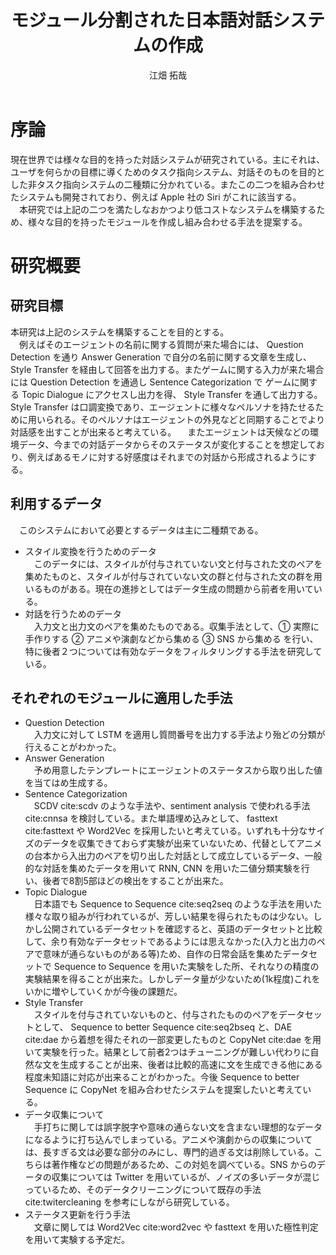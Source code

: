 #+TITLE: モジュール分割された日本語対話システムの作成
#+SUBTITLE: 
#+AUTHOR: 江畑 拓哉
# This is a Bibtex reference
#+OPTIONS: ':nil *:t -:t ::t <:t H:3 \n:nil arch:headline ^:nil
#+OPTIONS: author:t broken-links:nil c:nil creator:nil
#+OPTIONS: d:(not "LOGBOOK") date:nil e:nil email:nil f:t inline:t num:t
#+OPTIONS: p:nil pri:nil prop:nil stat:t tags:t tasks:t tex:t
#+OPTIONS: timestamp:nil title:t toc:nil todo:t |:t
#+LANGUAGE: ja
#+SELECT_TAGS: export
#+EXCLUDE_TAGS: noexport
#+CREATOR: Emacs 26.1 (Org mode 9.1.4)
#+LATEX_CLASS: skn
#+LATEX_CLASS_OPTIONS: 
#+LaTeX_CLASS_OPTIONS:
#+LATEX_HEADER:  \addbibresource{reference.bib}
#+DESCRIPTION:
#+KEYWORDS:
#+STARTUP: indent overview inlineimages

#+LATEX: \maketitle
#+LATEX: \pagestyle{empty}

* 序論
  現在世界では様々な目的を持った対話システムが研究されている。主にそれは、ユーザを何らかの目標に導くためのタスク指向システム、対話そのものを目的とした非タスク指向システムの二種類に分かれている。またこの二つを組み合わせたシステムも開発されており、例えば Apple 社の Siri がこれに該当する。\\
  　本研究では上記の二つを満たしなおかつより低コストなシステムを構築するため、様々な目的を持ったモジュールを作成し組み合わせる手法を提案する。
* 研究概要
** 研究目標
   #+CAPTION: システム概図
   #+NAME: fig:label1
   #+ATTR_LATEX: :width 10cm
   [[./figure2.jpg]]
   本研究は上記のシステムを構築することを目的とする。\\
   　例えばそのエージェントの名前に関する質問が来た場合には、 Question Detection を通り Answer Generation で自分の名前に関する文章を生成し、 Style Transfer を経由して回答を出力する。またゲームに関する入力が来た場合には Question Detection を通過し Sentence Categorization で ゲームに関する Topic Dialogue にアクセスし出力を得、 Style Transfer を通して出力する。Style Transfer は口調変換であり、エージェントに様々なペルソナを持たせるために用いられる。そのペルソナはエージェントの外見などと同期することでより対話感を出すことが出来ると考えている。
   　またエージェントは天候などの環境データ、今までの対話データからそのステータスが変化することを想定しており、例えばあるモノに対する好感度はそれまでの対話から形成されるようにする。
** 利用するデータ
　このシステムにおいて必要とするデータは主に二種類である。
- スタイル変換を行うためのデータ\\
  　このデータには、スタイルが付与されていない文と付与された文のペアを集めたものと、スタイルが付与されていない文の群と付与された文の群を用いるものがある。現在の進捗としてはデータ生成の問題から前者を用いている。
- 対話を行うためのデータ\\
  　入力文と出力文のペアを集めたものである。収集手法として、\textcircled{1} 実際に手作りする \textcircled{2} アニメや演劇などから集める \textcircled{3} SNS から集める を行い、特に後者２つについては有効なデータをフィルタリングする手法を研究している。
** それぞれのモジュールに適用した手法
- Question Detection\\
  　入力文に対して LSTM を適用し質問番号を出力する手法より殆どの分類が行えることがわかった。
- Answer Generation\\
  　予め用意したテンプレートにエージェントのステータスから取り出した値を当てはめ生成する。
- Sentence Categorization\\ 
  　SCDV cite:scdv のような手法や、sentiment analysis で使われる手法 cite:cnnsa を検討している。また単語埋め込みとして、 fasttext cite:fasttext や Word2Vec を採用したいと考えている。いずれも十分なサイズのデータを収集できておらず実験が出来ていないため、代替としてアニメの台本から入出力のペアを切り出した対話として成立しているデータ、一般的な対話を集めたデータを用いて RNN, CNN を用いた二値分類実験を行い、後者で8割5部ほどの検出をすることが出来た。
- Topic Dialogue\\
  　日本語でも Sequence to Sequence cite:seq2seq のような手法を用いた様々な取り組みが行われているが、芳しい結果を得られたものは少ない。しかし公開されているデータセットを確認すると、英語のデータセットと比較して、余り有効なデータセットであるようには思えなかった(入力と出力のペアで意味が通らないものがある等)ため、自作の日常会話を集めたデータセットで Sequence to Sequence を用いた実験をした所、それなりの精度の実験結果を得ることが出来た。しかしデータ量が少ないため(1k程度)これをいかに増やしていくかが今後の課題だ。
- Style Transfer\\
  　スタイルを付与されていないものと、付与されたもののペアをデータセットとして、 Sequence to better Sequence cite:seq2bseq と、DAE cite:dae から着想を得たそれの一部変更したものと CopyNet cite:dae を用いて実験を行った。結果として前者2つはチューニングが難しい代わりに自然な文を生成することが出来、後者は比較的高速に文を生成できる他にある程度未知語に対応が出来ることがわかった。今後 Sequence to better Sequence に CopyNet を組み合わせたシステムを提案したいと考えている。
- データ収集について\\
  　手打ちに関しては誤字脱字や意味の通らない文を含まない理想的なデータになるように打ち込んでしまっている。アニメや演劇からの収集については、長すぎる文は必要な部分のみにし、専門的過ぎる文は削除している。こちらは著作権などの問題があるため、この対処を調べている。SNS からのデータの収集については Twitter を用いているが、ノイズの多いデータが混じっているため、そのデータクリーニングについて既存の手法 cite:twitercleaning を参考にしながら研究している。
- ステータス更新を行う手法\\
    　文章に関しては Word2Vec cite:word2vec や fasttext を用いた極性判定を用いて実験する予定だ。
#+LATEX: \printbibliography
